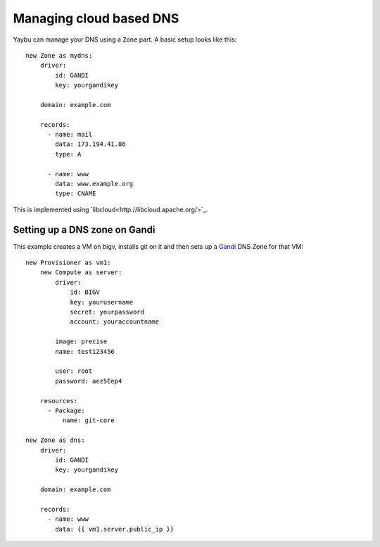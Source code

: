 ========================
Managing cloud based DNS
========================

Yaybu can manage your DNS using a ``Zone`` part. A basic setup looks like this::

    new Zone as mydns:
        driver:
            id: GANDI
            key: yourgandikey

        domain: example.com

        records:
          - name: mail
            data: 173.194.41.86
            type: A

          - name: www
            data: www.example.org
            type: CNAME

This is implemented using `libcloud<http://libcloud.apache.org/>`_. 


Setting up a DNS zone on Gandi
------------------------------

This example creates a VM on bigv, installs git on it and then sets up a `Gandi
<https://www.gandi.net/>`_ DNS Zone for that VM::

    new Provisioner as vm1:
        new Compute as server:
            driver:
                id: BIGV
                key: yourusername
                secret: yourpassword
                account: youraccountname

            image: precise
            name: test123456

            user: root
            password: aez5Eep4

        resources:
          - Package:
              name: git-core

    new Zone as dns:
        driver:
            id: GANDI
            key: yourgandikey

        domain: example.com

        records:
          - name: www
            data: {{ vm1.server.public_ip }}
